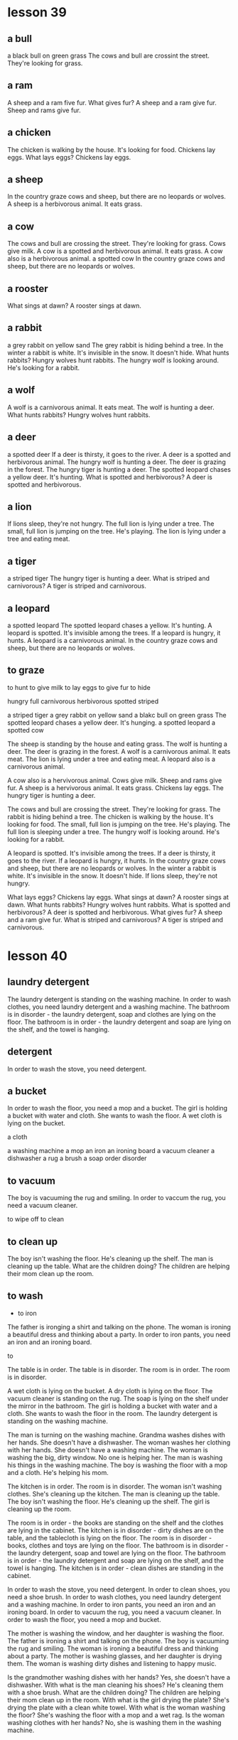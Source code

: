 * lesson 39
** a bull
a black bull on green grass
The cows and bull are crossint the street. They're looking for grass.
** a ram
A sheep and a ram five fur.
What gives fur? A sheep and a ram give fur.
Sheep and rams give fur.
** a chicken
The chicken is walking by the house. It's looking for food.
Chickens lay eggs.
What lays eggs? Chickens lay eggs.

** a sheep
In the country graze cows and sheep, but there are no leopards or wolves.
A sheep is a herbivorous animal. It eats grass.
** a cow
The cows and bull are crossing the street. They're looking for grass.
Cows give milk.
A cow is a spotted and herbivorous animal. It eats grass.
A cow also is a herbivorous animal.
a spotted cow
In the country graze cows and sheep, but there are no leopards or wolves.
** a rooster
What sings at dawn? A rooster sings at dawn.
** a rabbit
a grey rabbit on yellow sand
The grey rabbit is hiding behind a tree.
In the winter a rabbit is white. It's invisible in the snow. It doesn't hide.
What hunts rabbits? Hungry wolves hunt rabbits.
The hungry wolf is looking around. He's looking for a rabbit.
** a wolf
A wolf is a carnivorous animal. It eats meat.
The wolf is hunting a deer.
What hunts rabbits? Hungry wolves hunt rabbits.
** a deer
a spotted deer
If a deer is thirsty, it goes to the river.
A deer is a spotted and herbivorous animal.
The hungry wolf is hunting a deer.
The deer is grazing in the forest.
The hungry tiger is hunting a deer.
The spotted leopard chases a yellow deer. It's hunting.
What is spotted and herbivorous? A deer is spotted and herbivorous.
** a lion
If lions sleep, they're not hungry.
The full lion is lying under a tree.
The small, full lion is jumping on the tree. He's playing.
The lion is lying under a tree and eating meat.

** a tiger
a striped tiger
The hungry tiger is hunting a deer.
What is striped and carnivorous? A tiger is striped and carnivorous.

** a leopard
a spotted leopard
The spotted leopard chases a yellow. It's hunting.
A leopard is spotted. It's invisible among the trees.
If a leopard is hungry, it hunts.
A leopard is a carnivorous animal.
In the country graze cows and sheep, but there are no leopards or wolves.

** to graze

to hunt
to give milk
to lay eggs
to give fur
to hide

hungry
full
carnivorous
herbivorous
spotted
striped

a striped tiger
a grey rabbit on yellow sand
a blakc bull on green grass
The spotted leopard chases a yellow deer. It's hunging.
a spotted leopard
a spotted cow

The sheep is standing by the house and eating grass.
The wolf is hunting a deer.
The deer is grazing in the forest.
A wolf is a carnivorous animal. It eats meat.
The lion is lying under a tree and eating meat.
A leopard also is a carnivorous animal.

A cow also is a hervivorous animal.
Cows give milk.
Sheep and rams give fur.
A sheep is a hervivorous animal. It eats grass.
Chickens lay eggs.
The hungry tiger is hunting a deer.

The cows and bull are crossing the street. They're looking for grass.
The rabbit is hiding behind a tree.
The chicken is walking by the house. It's looking for food.
The small, full lion is jumping on the tree. He's playing.
The full lion is sleeping under a tree.
The hungry wolf is looking around. He's looking for a rabbit.

A leopard is spotted. It's invisible among the trees.
If a deer is thirsty, it goes to the river.
If a leopard is hungry, it hunts.
In the country graze cows and sheep, but there are no leopards or  wolves.
In the winter a rabbit is white. It's invisible in the snow. It doesn't hide.
If lions sleep, they're not hungry.

What lays eggs? Chickens lay eggs.
What sings at dawn? A rooster sings at dawn.
What hunts rabbits? Hungry wolves hunt rabbits.
What is spotted and herbivorous? A deer is spotted and herbivorous.
What gives fur? A sheep and a ram give fur.
What is striped and carnivorous? A tiger is striped and carnivorous.

* lesson 40
** laundry detergent
The laundry detergent is standing on the washing machine.
In order to wash clothes, you need laundry detergent and a washing machine.
The bathroom is in disorder - the laundry detergent, soap and clothes are lying
on the floor.
The bathroom is in order - the laundry detergent and soap are lying on the
shelf, and the towel is hanging.

** detergent
In order to wash the stove, you need detergent.

** a bucket
In order to wash the floor, you need a mop and a bucket.
The girl is holding  a bucket with water and  cloth. She wants to wash the
floor.
A wet cloth is lying on the bucket.

a cloth

a washing machine
a mop
an iron
an ironing board
a vacuum cleaner
a dishwasher
a rug
a brush
a soap
order
disorder

** to vacuum

The boy is vacuuming the rug and smiling.
In order to vaccum the rug, you need a vacuum cleaner.


to wipe off
to clean
** to clean up
The boy isn't washing the floor. He's cleaning up the shelf.
The man is cleaning up the table.
What are the children doing? The children are helping their mom clean up the
room.

** to wash 
   - to iron 
The father is ironging a shirt and talking on the phone.
The woman is ironing a beautiful dress and thinking about a party.
In order to iron pants, you need an iron and an ironing board.

to 

The table is in order.
The table is in disorder.
The room is in order.
The room is in disorder.

A wet cloth is lying on the bucket.
A dry cloth is lying on the floor.
The vacuum cleaner is standing on the rug.
The soap is lying on the shelf under the mirror in the bathroom.
The girl is holding a bucket with water and a cloth. She wants to wash the floor
in the room.
The laundry detergent is standing on the washing machine.

The man is turning on the washing machine.
Grandma washes dishes with her hands. She doesn't have a dishwasher.
The woman washes her clothing with her hands. She doesn't have a washing machine.
The woman is washing the big, dirty window. No one is helping her.
The man is washing his things in the washing machine.
The boy is washing the floor with a mop and a cloth. He's helping his mom.

The kitchen is in order.
The room is in disorder.
The woman isn't washing clothes. She's cleaning up the kitchen.
The man is cleaning up the table.
The boy isn't washing the floor. He's cleaning up the shelf.
The girl is cleaning up the room.

The room is in order - the books are standing on the shelf and the clothes are
lying in the cabinet.
The kitchen is in disorder - dirty dishes are on the table, and the tablecloth
is lying on the floor.
The room is in disorder - books, clothes and toys are lying on the floor.
The bathroom is in disorder - the laundry detergent, soap and towel are lying on
the floor.
The bathroom is in order - the laundry detergent and soap are lying on the
shelf, and the towel is hanging.
The kitchen is in order - clean dishes are standing in the cabinet.

In order to wash the stove, you need detergent.
In order to clean shoes, you need a shoe brush.
In order to wash clothes, you need laundry detergent and a washing machine.
In order to iron pants, you need an iron and an ironing board.
In order to vacuum the rug, you need a vacuum cleaner.
In order to wash the floor, you need a mop and bucket.

The mother is washing the window, and her daughter is washing the floor.
The father is ironing a shirt and talking on the phone.
The boy is vacuuming the rug and smiling.
The woman is ironing a beautiful dress and thinking about a party.
The mother is washing glasses, and her daughter is drying them.
The woman is washing dirty dishes and listening to happy music.

Is the grandmother washing dishes with her hands? Yes, she doesn't have a
dishwasher.
With what is the man cleaning his shoes? He's cleaning them with a shoe brush.
What are the children doing? The children are helping their mom clean up in the
room.
With what is the girl drying the plate? She's drying the plate with a clean
white towel.
With what is the woman washing the floor? She's washing the floor with a mop and
a wet rag.
Is the woman washing clothes with her hands? No, she is washing them in the
washing machine.






